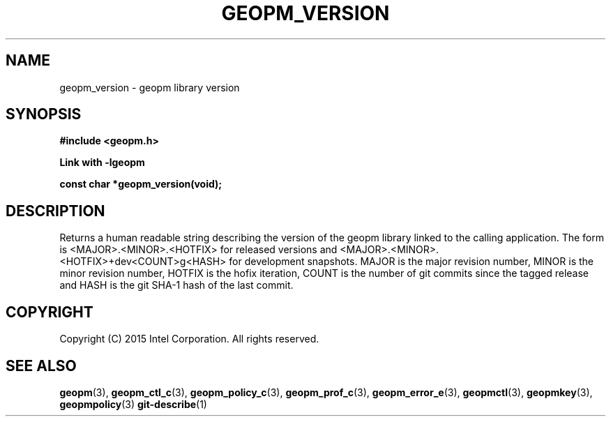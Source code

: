 .\"
.\" Copyright (c) 2015, Intel Corporation
.\"
.\" Redistribution and use in source and binary forms, with or without
.\" modification, are permitted provided that the following conditions
.\" are met:
.\"
.\"     * Redistributions of source code must retain the above copyright
.\"       notice, this list of conditions and the following disclaimer.
.\"
.\"     * Redistributions in binary form must reproduce the above copyright
.\"       notice, this list of conditions and the following disclaimer in
.\"       the documentation and/or other materials provided with the
.\"       distribution.
.\"
.\"     * Neither the name of Intel Corporation nor the names of its
.\"       contributors may be used to endorse or promote products derived
.\"       from this software without specific prior written permission.
.\"
.\" THIS SOFTWARE IS PROVIDED BY THE COPYRIGHT HOLDERS AND CONTRIBUTORS
.\" "AS IS" AND ANY EXPRESS OR IMPLIED WARRANTIES, INCLUDING, BUT NOT
.\" LIMITED TO, THE IMPLIED WARRANTIES OF MERCHANTABILITY AND FITNESS FOR
.\" A PARTICULAR PURPOSE ARE DISCLAIMED. IN NO EVENT SHALL THE COPYRIGHT
.\" OWNER OR CONTRIBUTORS BE LIABLE FOR ANY DIRECT, INDIRECT, INCIDENTAL,
.\" SPECIAL, EXEMPLARY, OR CONSEQUENTIAL DAMAGES (INCLUDING, BUT NOT
.\" LIMITED TO, PROCUREMENT OF SUBSTITUTE GOODS OR SERVICES; LOSS OF USE,
.\" DATA, OR PROFITS; OR BUSINESS INTERRUPTION) HOWEVER CAUSED AND ON ANY
.\" THEORY OF LIABILITY, WHETHER IN CONTRACT, STRICT LIABILITY, OR TORT
.\" (INCLUDING NEGLIGENCE OR OTHERWISE) ARISING IN ANY WAY LOG OF THE USE
.\" OF THIS SOFTWARE, EVEN IF ADVISED OF THE POSSIBILITY OF SUCH DAMAGE.
.\"
.TH "GEOPM_VERSION" 3 "2015-09-15" "Intel Corporation" "GEOPM_VERSION" \" -*- nroff -*-
.SH "NAME"
geopm_version \- geopm library version
.SH "SYNOPSIS"
.nf
.B #include <geopm.h>
.sp
.B Link with -lgeopm
.sp
.B const char *geopm_version(void);
.sp
.SH "DESCRIPTION"
.PP
Returns a human readable string describing the version of the geopm library
linked to the calling application.  The form is <MAJOR>.<MINOR>.<HOTFIX> for
released versions and <MAJOR>.<MINOR>.<HOTFIX>+dev<COUNT>g<HASH> for
development snapshots.  MAJOR is the major revision number, MINOR is the minor
revision number, HOTFIX is the hofix iteration, COUNT is the number of git
commits since the tagged release and HASH is the git SHA-1 hash of the last
commit.
.SH "COPYRIGHT"
Copyright (C) 2015 Intel Corporation. All rights reserved.
.SH "SEE ALSO"
.BR geopm (3),
.BR geopm_ctl_c (3),
.BR geopm_policy_c (3),
.BR geopm_prof_c (3),
.BR geopm_error_e (3),
.BR geopmctl (3),
.BR geopmkey (3),
.BR geopmpolicy (3)
.BR git-describe (1)
